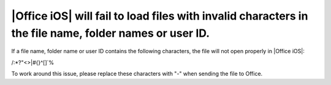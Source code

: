 
|Office iOS| will fail to load files with invalid characters in the file name, folder names or user ID. 
=======================================================================================================

If a file name, folder name or user ID contains the following characters, the file will not open properly in |Office iOS|:

\/:*?"<>|#{}^[]`%

To work around this issue, please replace these characters with "-" when sending the file to Office. 
